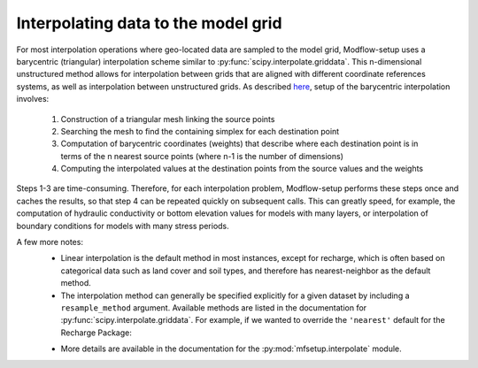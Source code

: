 ===========================================================
Interpolating data to the model grid
===========================================================

For most interpolation operations where geo-located data are sampled to the model grid, Modflow-setup uses a barycentric (triangular) interpolation scheme similar to :py:func:`scipy.interpolate.griddata`. This n-dimensional unstructured method allows for interpolation between grids that are aligned with different coordinate references systems, as well as interpolation between unstructured grids. As described `here <https://stackoverflow.com/questions/20915502/speedup-scipy-griddata-for-multiple-interpolations-between-two-irregular-grids>`_, setup of the barycentric interpolation involves:

    1) Construction of a triangular mesh linking the source points
    2) Searching the mesh to find the containing simplex for each destination point
    3) Computation of barycentric coordinates (weights) that describe where each destination point is in terms of the n nearest source points (where n-1 is the number of dimensions)
    4) Computing the interpolated values at the destination points from the source values and the weights

Steps 1-3 are time-consuming. Therefore, for each interpolation problem, Modflow-setup performs these steps once and caches the results, so that step 4 can be repeated quickly on subsequent calls. This can greatly speed, for example, the computation of hydraulic conductivity or bottom elevation values for models with many layers, or interpolation of boundary conditions for models with many stress periods.

A few more notes:
    * Linear interpolation is the default method in most instances, except for recharge, which is often based on categorical data such as land cover and soil types, and therefore has nearest-neighbor as the default method.
    * The interpolation method can generally be specified explicitly for a given dataset by including a ``resample_method`` argument. Available methods are listed in the documentation for :py:func:`scipy.interpolate.griddata`. For example, if we wanted to override the ``'nearest'`` default for the Recharge Package:

    .. literalinclude:: ../../../mfsetup/tests/data/shellmound.yml
        :language: yaml
        :start-after: # Recharge Package
        :end-before: period_stats

    * More details are available in the documentation for the :py:mod:`mfsetup.interpolate` module.
